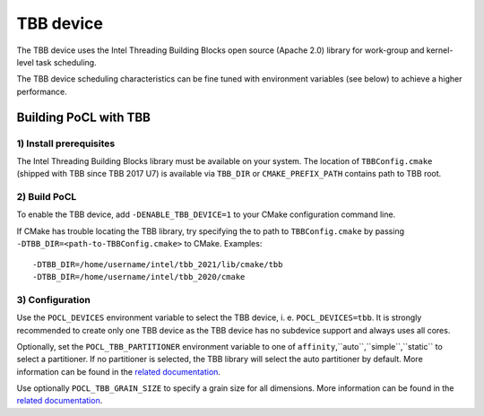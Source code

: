 ==========
TBB device
==========

The TBB device uses the Intel Threading Building Blocks open source (Apache 2.0)
library for work-group and kernel-level task scheduling.

The TBB device scheduling characteristics can be fine tuned with environment
variables (see below) to achieve a higher performance.

Building PoCL with TBB
----------------------

1) Install prerequisites
~~~~~~~~~~~~~~~~~~~~~~~~

The Intel Threading Building Blocks library must be available on your system.
The location of ``TBBConfig.cmake`` (shipped with TBB since TBB 2017 U7) is
available via ``TBB_DIR`` or ``CMAKE_PREFIX_PATH`` contains path to TBB root.

2) Build PoCL
~~~~~~~~~~~~~

To enable the TBB device, add ``-DENABLE_TBB_DEVICE=1`` to your CMake
configuration command line.

If CMake has trouble locating the TBB library, try specifying the to path to
``TBBConfig.cmake`` by passing ``-DTBB_DIR=<path-to-TBBConfig.cmake>`` to CMake.
Examples::

  -DTBB_DIR=/home/username/intel/tbb_2021/lib/cmake/tbb
  -DTBB_DIR=/home/username/intel/tbb_2020/cmake

3) Configuration
~~~~~~~~~~~~~~~~

Use the ``POCL_DEVICES`` environment variable to select the TBB device, i. e.
``POCL_DEVICES=tbb``. It is strongly recommended to create only one TBB device
as the TBB device has no subdevice support and always uses all cores.

Optionally, set the ``POCL_TBB_PARTITIONER`` environment variable to one of
``affinity``,``auto``,``simple``,``static`` to select a partitioner. If no
partitioner is selected, the TBB library will select the auto partitioner by
default. More information can be found in the
`related documentation <https://www.threadingbuildingblocks.org/docs/help/reference/algorithms/partitioners.html>`_.

Use optionally ``POCL_TBB_GRAIN_SIZE`` to specify a grain size for all
dimensions. More information can be found in the
`related documentation <https://www.threadingbuildingblocks.org/docs/help/tbb_userguide/Controlling_Chunking.html>`_.
